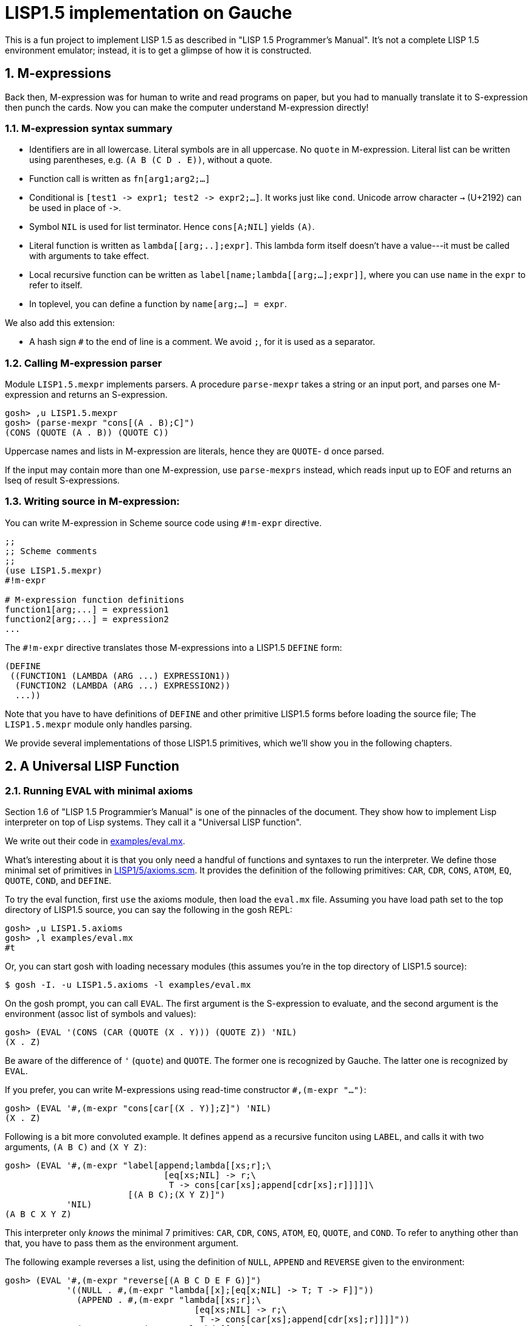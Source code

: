 // -*- coding: utf-8 -*-
= LISP1.5 implementation on Gauche
:sectnums:

This is a fun project to implement LISP 1.5 as described in
"LISP 1.5 Programmer's Manual".  It's not a complete LISP 1.5 environment
emulator; instead, it is to get a glimpse of how it is constructed.

:toc:

== M-expressions

Back then, M-expression was for human to write and read programs on paper,
but you had to manually translate it to S-expression then punch the cards.
Now you can make the computer understand M-expression directly!

=== M-expression syntax summary

- Identifiers are in all lowercase.  Literal symbols are in all uppercase.
  No `quote` in M-expression.  Literal list can be written using parentheses,
  e.g. `(A B (C D . E))`, without a quote.
- Function call is written as `fn[arg1;arg2;...]`
- Conditional is `[test1 \-> expr1; test2 \-> expr2;...]`.  It works just like
  `cond`.   Unicode arrow character `->` (U+2192) can be used in place of `\->`.
- Symbol `NIL` is used for list terminator.  Hence `cons[A;NIL]` yields
  `(A)`.
- Literal function is written as `lambda[[arg;..];expr]`.  This lambda form
itself doesn't have a value---it must be called with arguments to take effect.
- Local recursive function can be written as `label[name;lambda[[arg;...];expr]]`,
where you can use `name` in the `expr` to refer to itself.
- In toplevel, you can define a function by `name[arg;...] = expr`.

We also add this extension:

- A hash sign `#` to the end of line is a comment.  We avoid `;`, for
  it is used as a separator.


=== Calling M-expression parser

Module `LISP1.5.mexpr` implements parsers.  A procedure
`parse-mexpr` takes a string or an input port, and parses one M-expression
and returns an S-expression.

[source,console]
----
gosh> ,u LISP1.5.mexpr
gosh> (parse-mexpr "cons[(A . B);C]")
(CONS (QUOTE (A . B)) (QUOTE C))
----

Uppercase names and lists in M-expression are literals,
hence they are `QUOTE`-{nbsp}d once parsed.

If the input may contain more than one M-expression, use `parse-mexprs`
instead, which reads input up to EOF and returns an lseq of result
S-expressions.


=== Writing source in M-expression:

You can write M-expression in Scheme source code using `#!m-expr` directive.

[source,console]
----
;;
;; Scheme comments
;; 
(use LISP1.5.mexpr)
#!m-expr

# M-expression function definitions
function1[arg;...] = expression1
function2[arg;...] = expression2
...
----

The `#!m-expr` directive translates those M-expressions into
a LISP1.5 `DEFINE` form:

[source,lisp]
----
(DEFINE
 ((FUNCTION1 (LAMBDA (ARG ...) EXPRESSION1))
  (FUNCTION2 (LAMBDA (ARG ...) EXPRESSION2))
  ...))
----

Note that you have to have definitions of `DEFINE` and other primitive
LISP1.5 forms before loading the source file; The `LISP1.5.mexpr` module
only handles parsing.

We provide several implementations of those LISP1.5 primitives,
which we'll show you in the following chapters.


== A Universal LISP Function

=== Running EVAL with minimal axioms

Section 1.6 of "LISP 1.5 Programmier's Manual" is one of the pinnacles
of the document.  They show how to implement Lisp interpreter
on top of Lisp systems.  They call it a "Universal LISP function".

We write out their code in link:examples/eval.mx[].

What's interesting about it is that you only need a handful of
functions and syntaxes to run the interpreter.  We define those
minimal set of primitives in link:LISP1/5/axioms.scm[].
It provides the definition of the following primitives:
`CAR`, `CDR`, `CONS`, `ATOM`, `EQ`, `QUOTE`, `COND`, and `DEFINE`.

To try the eval function, first `use` the axioms module, then
load the `eval.mx` file.  Assuming you have
load path set to the top directory of LISP1.5 source,
you can say the following in the gosh REPL:

[source,console]
----
gosh> ,u LISP1.5.axioms
gosh> ,l examples/eval.mx
#t
----

Or, you can start gosh with loading necessary modules
(this assumes you're in the top directory of LISP1.5 source):

[source,console]
----
$ gosh -I. -u LISP1.5.axioms -l examples/eval.mx
----

On the gosh prompt, you can call `EVAL`.  The first argument
is the S-expression to evaluate, and the second argument
is the environment (assoc list of symbols and values):

[source,lisp]
----
gosh> (EVAL '(CONS (CAR (QUOTE (X . Y))) (QUOTE Z)) 'NIL)
(X . Z)
----

Be aware of the difference of `'` (`quote`) and `QUOTE`.
The former one is recognized by Gauche.  The latter one is recognized by
`EVAL`.

If you prefer, you can write M-expressions using
read-time constructor `#,(m-expr "...")`:

[source,lisp]
----
gosh> (EVAL '#,(m-expr "cons[car[(X . Y)];Z]") 'NIL)
(X . Z)
----

Following is a bit more convoluted example.  It defines `append`
as a recursive funciton using `LABEL`, and calls it with
two arguments, `(A B C)` and `(X Y Z)`:


[source,lisp]
----
gosh> (EVAL '#,(m-expr "label[append;lambda[[xs;r];\
                               [eq[xs;NIL] -> r;\
                                T -> cons[car[xs];append[cdr[xs];r]]]]]\
                        [(A B C);(X Y Z)]")
            'NIL)
(A B C X Y Z)
----

This interpreter only _knows_ the minimal 7 primitives:
`CAR`, `CDR`, `CONS`, `ATOM`, `EQ`, `QUOTE`, and `COND`.
To refer to anything other than that, 
you have to pass them as the environment argument.

The following example reverses a list, using the
definition of `NULL`, `APPEND` and `REVERSE` given to the environment:

[source,lisp]
----
gosh> (EVAL '#,(m-expr "reverse[(A B C D E F G)]")
            '((NULL . #,(m-expr "lambda[[x];[eq[x;NIL] -> T; T -> F]]"))
              (APPEND . #,(m-expr "lambda[[xs;r];\
                                     [eq[xs;NIL] -> r;\
                                      T -> cons[car[xs];append[cdr[xs];r]]]]"))
              (REVERSE . #,(m-expr "lambda[[xs];\
                                      [null[xs] -> NIL;\
                                       T -> append[reverse[cdr[xs]];cons[car[xs];NIL]]]]"))
             ))
(G F D C B A)
----

We need to have the function `NULL` in the environment, 
since the one defined in `eval.mx` exists in the world of Gauche, and
not visible from the world of `EVAL`.

Hint: When you refer to an identifier that's neither one of the built-in
primitive nor the one given in the environment, you'll get an error
like the following:

[source]
----
*** ERROR: pair required, but got NIL
Stack Trace:
_______________________________________
  0  (car x)
        at "./LISP1/5/axioms.scm":9
  1  (CAR X)
        [unknown location]
  2  (CAAR A)
        [unknown location]
  3  (EQUAL (CAAR A) X)
        [unknown location]
  4  (ASSOC E A)
        [unknown location]
  5  (EVAL FN A)
        [unknown location]
...
----

The code searches the environment alist by `ASSOC`, hits the end of
the alist without finding it and complains.  Remember, we have minimal
interpreter and there's no fancy error handling mechanism.


=== Going Metacircular

Since the universal LISP function defined in `eval.mx` understands
the primitives required to interpret functions in `eval.mx`, you can use
our `EVAL` to evaluate `eval.mx` to run `EVAL` on top of 
`EVAL`--now you're running a metacircular interpreter!

You might have noticed though, that `axioms.scm` provides `DEFINE`,
which is missing in `eval.mx`.  In our context of discussing
metacircular interpreter, `DEFINE` appears as a result of
parsing M-expression definitions, and should be understood
as a meta-language to direct the set-up, rather than an integrated
part of the language (one way to think of it is that if other primitives
are C built-ins then `DEFINE` is `#pragma` or `Makefile`---they belong
to a slightly different layer.)

Of course, it is more convenient to include `DEFINE` in the core language,
and we'll deal with it later.  For now, let's stick to the primitives
excluding `DEFINE`.

In order to run `EVAL` inside `EVAL`, we need to prepare the definitions
in `eval.mx` as an environment alist passed to outer `EVAL`.
Run the following command in the toplevel source directory:

[source, console]
----
$ gosh tools/mexpr-env.scm examples/eval.mx
----

It reads `eval.mx` and prints the definitions in an alist.  Copy the output,
then start `gosh` again, read `axioms` and load `eval.mx`, and evaluate
the `EVAL` expression, passing the copied alist as the environment
(don't forget the quote before the alist!):


[source, lisp]
----
gosh> ,u LISP1.5.axioms
gosh> ,l examples/eval.mx
#t
gosh> (EVAL '(EVAL (QUOTE (CAR (QUOTE (X . Y)))) (QUOTE NIL))
            '...<<here, copy & paste the output of mexpr-env.scm>>)
X
----

The result `X` is the result of `(CAR (QUOTE (X . Y)))`, computed
by the `EVAL` function implemented in LISP1.5, not the underlying Gauche.

If cut&pasting the environment alist is too tedious, `mexpr-env.scm` can
create a definition of an auxiliary function `EVAL*`, which calls `EVAL`
with the environment that has all the definitions in the given source file.
Run `mexpr-env.scm` with `-e` option, and save the result in `lisp/eval.lisp`:

[source, console]
----
$ gosh tools/mexpr-env.scm -e examples/eval.mx > lisp/eval.lisp
----

We use suffix `lisp` to indicate it is not a Scheme code (even though
Gauche can understand it after using `LISP1.5.axioms`).
The created `lisp/eval.lisp` looks as follows:

[source, lisp]
----
(DEFINE ((EVAL* (LAMBDA (X) (EVAL X '...<<environment defined in eval.mx>>...
)))))
----

That is, it defines `EVAL*` which takes one LISP1.5 expression and
evaluates it under the enviornment where all the definitions in `eval.mx`
is visible.

In case if you don't feel like typing the above command-line,
you can just do `./configure && make` and `lisp/eval.lisp` is created.

The created `eval.lisp` can be loaded to `gosh` after using `LISP1.5.axioms`.  
Together with `examples/eval.mx`, you can run `EVAL` on top of `EVAL`:

[source, console]
----
$ gosh -I. -uLISP1.5.axioms -lexamples/eval.mx -leval-star.lisp
gosh> (EVAL* '#,(m-expr"eval[(CONS (QUOTE X) (QUOTE Y));NIL]"))
(X . Y)
----

This time we used M-expression in the inner call.  It's the same
as writing `'(EVAL (QUOTE (CONS (QUOTE X) (QUOTE Y))) (QUOTE NIL))`.

Let's recap what's happening.  The outer `EVAL` (via `EVAL*`) is
executed by Gauche, using the initially loaded `eval.mx`.  The
inner `EVAL` is interpreted by the outer `EVAL`, using the
enviornment created by `mexpr-env.scm`.
And the expression `(CONS (QUOTE X) (QUOTE Y))` is interpreted by
the inner `EVAL`:

----
        +----------------------------+
        | (CONS (QUOTE X) (QUOTE Y)) |
        +----------------------------+
        |           EVAL             |  ; inner EVAL
        +----------------------------+
        |           EVAL             |  ; outer EVAL
        +----------------------------+
        |          Gauche            |
        +----------------------------+
----

If it is not obvious, try it with alternated environment.
For example, edit the `eval.lisp` created above
to change the inner `EVAL` recognizes `KWOTE` instead of `QUOTE`.
There's only one place to change:

[source, lisp]
----
 (EVAL
  LAMBDA
  (E A)
  (COND
   ((ATOM E) (CDR (ASSOC E A)))
   ((ATOM (CAR E))
    (COND ((EQ (CAR E) (QUOTE KWOTE)) (CADR E))
                              ^^^^^
     ((EQ (CAR E) (QUOTE COND)) (EVCON (CDR E) A))
     ((QUOTE T) (APPLY (CAR E) (EVLIS (CDR E) A) A))))
   ((QUOTE T) (APPLY (CAR E) (EVLIS (CDR E) A) A))))
----

(Leave other `QUOTE` intact, for they are recognized by the outer `EVAL`).

Now, try it:

[source, lisp]
----
(EVAL* '(EVAL (QUOTE (CONS (KWOTE X) (KWOTE Y))) (QUOTE NIL)))
  => (X . Y)
----

The two `QUOTE`{nbsp}'s are recognized by the outer `EVAL`, and the two
`KWOTE`{nbsp}'s are recognized by the inner `EVAL`.  Furthermore,
the `'` (`quote`) is recognized by Gauche.


=== Having FUN with ARG

One advantage of having a simple language with a concise interpreter is
that we can tweak it easily.

In the universal `EVAL`, a function is represeted as a literal list
whose car is `LAMBDA`.  It is a powerful idea--now you can have
a function as a first-class citizen of the language, that you can
construct it, pass it to another function, and return it from another
funciton.  However, it has a flaw.

Let's check the flaw and see how to fix it.




[source]
----
mapcar[f;x] = [null[x] -> NIL;
               T -> cons[f[car[x]];mapcar[f;cdr[x]]]]
----

----
(EVAL* '(MAPCAR (QUOTE (LAMBDA (X) (CONS X (QUOTE Y)))) (QUOTE (A B C))))
 => ((A . Y) (B . Y) (C . Y))
----

----
(EVAL* '(MAPCAR (QUOTE (LAMBDA (X)
                         (MAPCAR (QUOTE (LAMBDA (Y) (CONS X Y)))
                                 (QUOTE (A B C)))))
                (QUOTE (X Y Z))))
((((A B C) . A) ((B C) . B) ((C) . C)) (((A B C) . A) ((B C) . B) ((C) . C)) (((A B C) . A) ((B C) . B) ((C) . C)))
----

----
(EVAL* '(MAPCAR (QUOTE (LAMBDA (Q)
                         (MAPCAR (QUOTE (LAMBDA (Y) (CONS Q Y))) 
                                 (QUOTE (A B C)))))
                (QUOTE (X Y Z))))
(((X . A) (X . B) (X . C)) ((Y . A) (Y . B) (Y . C)) ((Z . A) (Z . B) (Z . C)))
----
